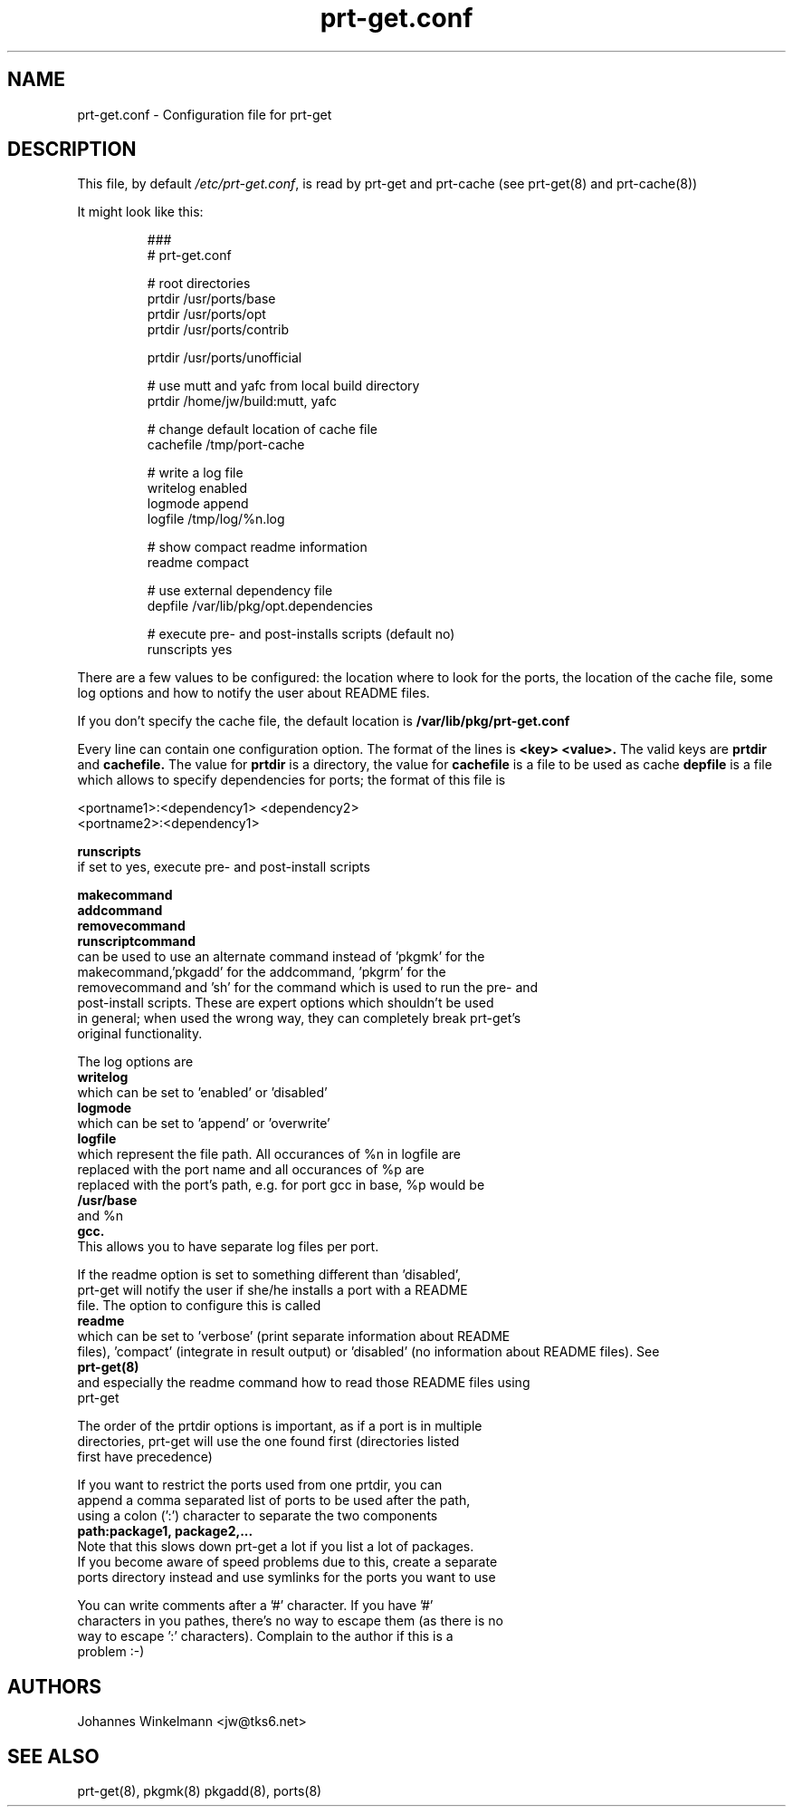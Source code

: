 .\" man page for prt-get.conf
.\" Johannes Winkelmann, jw@tks6.net


.PU
.TH prt-get.conf 5
.SH "NAME"
.LP 
prt-get.conf - Configuration file for prt-get

.SH "DESCRIPTION"
This file, by default
.IR /etc/prt-get.conf ,
is read by prt-get and prt-cache (see prt-get(8) and prt-cache(8))
.LP
It might look like this:
.IP
.nf
###
# prt-get.conf

# root directories
prtdir /usr/ports/base
prtdir /usr/ports/opt
prtdir /usr/ports/contrib

prtdir /usr/ports/unofficial

# use mutt and yafc from local build directory
prtdir /home/jw/build:mutt, yafc

# change default location of cache file
cachefile /tmp/port-cache

# write a log file
writelog enabled
logmode append
logfile /tmp/log/%n.log

# show compact readme information
readme compact

# use external dependency file
depfile /var/lib/pkg/opt.dependencies

# execute pre- and post-installs scripts (default no)
runscripts yes
.fi

.LP
There are a few values to be configured: the location where to look
for the ports, the location of the cache file, some log options and
how to notify the user about README files.

If you don't specify the
cache file, the default location is
.B /var/lib/pkg/prt-get.conf

.LP
Every line can contain one configuration option. The format of the lines
is
.B <key> <value>.
The valid keys are
.B prtdir
and
.B cachefile.
The value for 
.B prtdir 
is a directory, the value for
.B cachefile
is a file to be used as cache
.B depfile
is a file which allows to specify dependencies for ports; the format of this
file is

.nf
<portname1>:<dependency1> <dependency2>
<portname2>:<dependency1>

.B runscripts
if set to yes, execute pre- and post-install scripts

.LP
.B makecommand
.B addcommand
.B removecommand
.B runscriptcommand
can be used to use an alternate command instead of 'pkgmk' for the
makecommand,'pkgadd' for the addcommand, 'pkgrm' for the
removecommand and 'sh' for the command which is used to run the pre- and
post-install scripts. These are expert options which shouldn't be used
in general; when used the wrong way, they can completely break prt-get's
original functionality.



.LP
The log options are
.B writelog
which can be set to 'enabled' or 'disabled'
.B logmode
which can be set to 'append' or 'overwrite'
.B logfile
which represent the file path. All occurances of %n in logfile are
replaced with the port name and all occurances of  %p are
replaced with the port's path, e.g. for port gcc in base, %p would be
.B /usr/base
and %n
.B gcc.
This allows you to have separate log files per port. 

.LP
If the readme option is set to something different than 'disabled',
prt-get will notify the user if she/he installs a port with a README
file. The option to configure this is called
.B readme
which can be set to 'verbose' (print separate information about README
files), 'compact' (integrate in result output) or 'disabled' (no information about README files). See
.B prt-get(8)
and especially the readme command how to read those README files using
prt-get

.LP
The order of the prtdir options is important, as if a port is in multiple
directories, prt-get will use the one found first (directories listed
first have precedence)

.LP
If you want to restrict the ports used from one prtdir, you can
append a comma separated list of ports to be used after the path,
using a colon (':') character to separate the two components
.B path:package1, package2,...
Note that this slows down prt-get a lot if you list a lot of packages.
If you become aware of speed problems due to this, create a separate
ports directory instead and use symlinks for the ports you want to use

.LP
You can write comments after a '#' character. If you have '#'
characters in you pathes, there's no way to escape them (as there is no
way to escape ':' characters). Complain to the author if this is a 
problem :-)


.SH "AUTHORS"
Johannes Winkelmann <jw@tks6.net>
.SH "SEE ALSO"
prt-get(8), pkgmk(8) pkgadd(8), ports(8)
